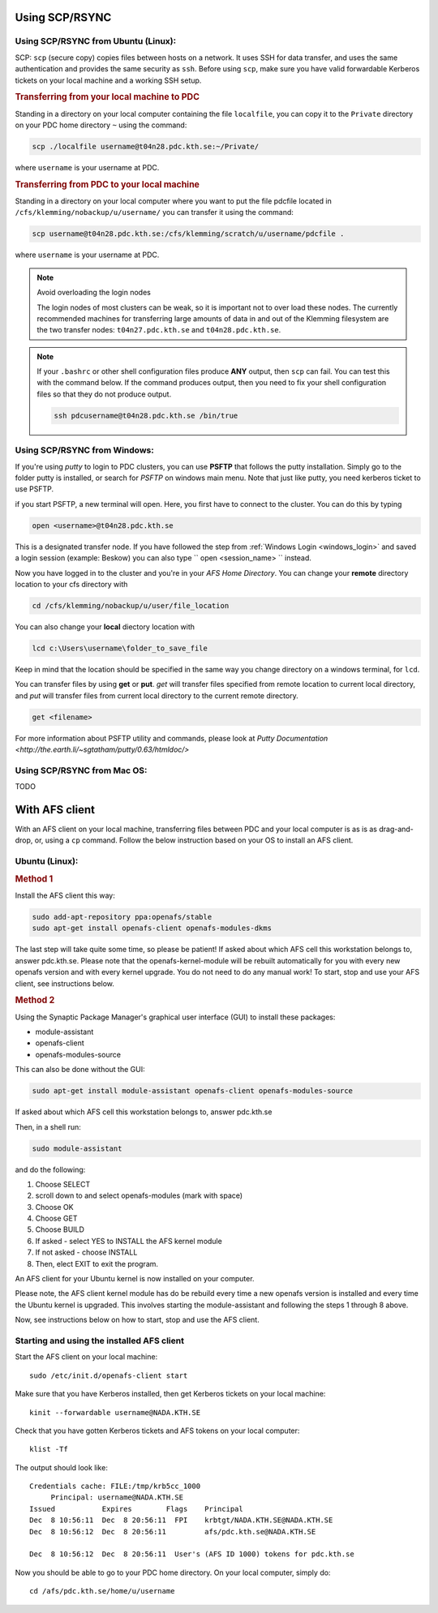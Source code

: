 .. index:: File transfer
.. _file_transfer:
     
Using SCP/RSYNC
###############

.. _scp_ubuntu:

Using SCP/RSYNC from Ubuntu (Linux):
^^^^^^^^^^^^^^^^^^^^^^^^^^^^^^^^^^^^

SCP: ``scp`` (secure copy) copies files between hosts on a network. It uses SSH for data transfer, and uses the same authentication and provides the same security as ``ssh``. Before using ``scp``, make sure you have valid forwardable Kerberos tickets on your local machine and a working SSH setup. 

.. rubric:: Transferring from your local machine to PDC

Standing in a directory on your local computer containing the file ``localfile``, you can copy it to the ``Private`` directory on your PDC home directory ``~`` using the command:

.. code-block:: bash
  
   scp ./localfile username@t04n28.pdc.kth.se:~/Private/

where ``username`` is your username at PDC. 

.. rubric:: Transferring from PDC to your local machine

Standing in a directory on your local computer where you want to put the file pdcfile located in ``/cfs/klemming/nobackup/u/username/`` you can transfer it using the command:

.. code-block:: bash  

   scp username@t04n28.pdc.kth.se:/cfs/klemming/scratch/u/username/pdcfile .

where ``username`` is your username at PDC. 

.. note:: Avoid overloading the login nodes

   The login nodes of most clusters can be weak, so it is important not to over load these nodes. The currently recommended machines for transferring large amounts of data in and out of the Klemming filesystem are the two transfer nodes: ``t04n27.pdc.kth.se`` and ``t04n28.pdc.kth.se``.


.. note::

   If your ``.bashrc`` or other shell configuration files produce **ANY** output, then ``scp`` can fail. You can test this with the command below. If the command produces output, then you need to fix your shell configuration files so that they do not produce output.

   .. code-block:: bash  
	   
      ssh pdcusername@t04n28.pdc.kth.se /bin/true

.. _scp_windows:      

Using SCP/RSYNC from Windows:
^^^^^^^^^^^^^^^^^^^^^^^^^^^^^

If you're using *putty* to login to PDC clusters, you can use **PSFTP** that follows the putty installation. Simply go to the folder putty is installed, or search for *PSFTP* on windows main menu. Note that just like putty, you need kerberos ticket to use PSFTP.

if you start PSFTP, a new terminal will open. Here, you first have to connect to the cluster. You can do this by typing

.. code-block::
   
   open <username>@t04n28.pdc.kth.se

This is a designated transfer node. If you have followed the step from :ref:`Windows Login <windows_login>` and saved a login session (example: Beskow) you can also type `` open <session_name> `` instead.

Now you have logged in to the cluster and you're in your *AFS Home Directory*. You can change your **remote** directory location to your cfs directory with

.. code-block::

   cd /cfs/klemming/nobackup/u/user/file_location

You can also change your **local** diectory location with

.. code-block::

   lcd c:\Users\username\folder_to_save_file

Keep in mind that the location should be specified in the same way you change directory on a windows terminal, for ``lcd``.

You can transfer files by using **get** or **put**. *get* will transfer files specified from remote location to current local directory, and *put* will transfer files from current local directory to the current remote directory.

.. code-block::

   get <filename>

For more information about PSFTP utility and commands, please look at `Putty Documentation <http://the.earth.li/~sgtatham/putty/0.63/htmldoc/>`


Using SCP/RSYNC from Mac OS:
^^^^^^^^^^^^^^^^^^^^^^^^^^^^
TODO

With AFS client
###############

With an AFS client on your local machine, transferring files between PDC and your local computer is as is as drag-and-drop, or, using a ``cp`` command. Follow the below instruction based on your OS to install an AFS client.

.. _afs_client_ubuntu:

Ubuntu (Linux):
^^^^^^^^^^^^^^^

.. rubric:: Method 1

Install the AFS client this way:

.. code-block:: bash  
	   
   sudo add-apt-repository ppa:openafs/stable
   sudo apt-get install openafs-client openafs-modules-dkms

The last step will take quite some time, so please be patient! If asked about which AFS cell this workstation belongs to, answer pdc.kth.se. Please note that the openafs-kernel-module will be rebuilt automatically for you with every new openafs version and with every kernel upgrade. You do not need to do any manual work! To start, stop and use your AFS client, see instructions below.

.. rubric:: Method 2

Using the Synaptic Package Manager's graphical user interface (GUI) to install these packages:

* module-assistant
* openafs-client
* openafs-modules-source

This can also be done without the GUI:

.. code-block:: bash  
	   
   sudo apt-get install module-assistant openafs-client openafs-modules-source

If asked about which AFS cell this workstation belongs to, answer pdc.kth.se

Then, in a shell run:

.. code-block:: bash  
	   
   sudo module-assistant

and do the following:

1.    Choose SELECT
2.    scroll down to and select openafs-modules (mark with space)
3.    Choose OK
4.    Choose GET
5.    Choose BUILD
6.    If asked - select YES to INSTALL the AFS kernel module
7.    If not asked - choose INSTALL
8.    Then, elect EXIT to exit the program.

An AFS client for your Ubuntu kernel is now installed on your computer.

Please note, the AFS client kernel module has do be rebuild every time a new openafs version is installed and every time the Ubuntu kernel is upgraded. This involves starting the module-assistant and following the steps 1 through 8 above.

Now, see instructions below on how to start, stop and use the AFS client.

Starting and using the installed AFS client
^^^^^^^^^^^^^^^^^^^^^^^^^^^^^^^^^^^^^^^^^^^

Start the AFS client on your local machine::

  sudo /etc/init.d/openafs-client start

Make sure that you have Kerberos installed, then get Kerberos tickets on your local machine::

  kinit --forwardable username@NADA.KTH.SE

Check that you have gotten Kerberos tickets and AFS tokens on your local computer::

  klist -Tf

The output should look like::

  Credentials cache: FILE:/tmp/krb5cc_1000
       Principal: username@NADA.KTH.SE
  Issued           Expires        Flags    Principal
  Dec  8 10:56:11  Dec  8 20:56:11  FPI    krbtgt/NADA.KTH.SE@NADA.KTH.SE
  Dec  8 10:56:12  Dec  8 20:56:11         afs/pdc.kth.se@NADA.KTH.SE

  Dec  8 10:56:12  Dec  8 20:56:11  User's (AFS ID 1000) tokens for pdc.kth.se

Now you should be able to go to your PDC home directory. On your local computer, simply do::

  cd /afs/pdc.kth.se/home/u/username
  
.. _afs_client_windows:
.. _afs_client_mac:
.. _afs_client_freebsd:
